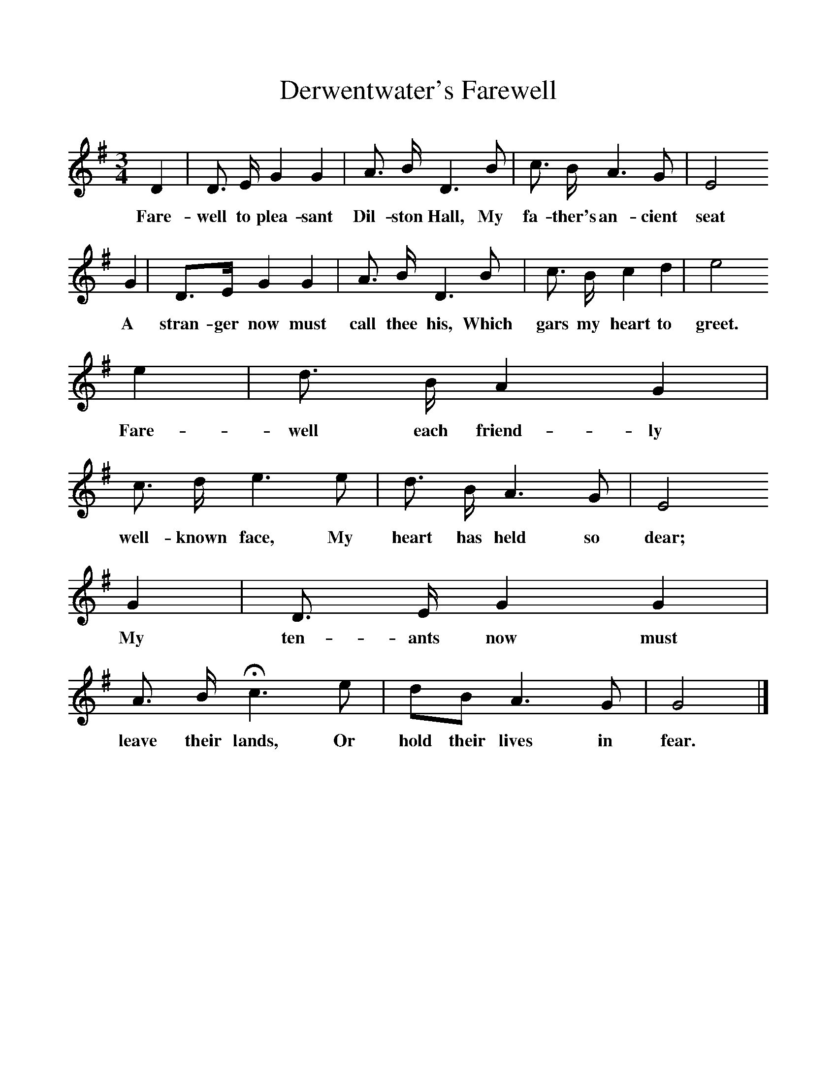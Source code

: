 %%scale 1
X:1     %Music
T:Derwentwater's Farewell
B:Bruce and Stokoe, Northumbrian Mistrelsy,  Newcastle, 1882
S:Hogg's Jacobite Relics of Scotland
Z: Via Mr Surtees of Mainsforth
F:http://www.folkinfo.org/songs
M:3/4     %Meter
L:1/8     %
K:G
D2 |D3/2 E/ G2 G2 |A3/2 B/ D3 B |c3/2 B/ A3 G | E4
w:Fare-well to plea-sant Dil-ston Hall, My fa-ther's an-cient seat
G2 |D3/2E/ G2 G2 |A3/2 B/ D3 B |c3/2 B/ c2 d2 | e4
w:A stran-ger now must call thee his, Which gars my heart to greet.
e2 |d3/2 B/ A2 G2 |c3/2 d/ e3 e |d3/2 B/ A3 G | E4
w:Fare-well each friend-ly well-known face, My heart has held so dear;
G2 |D3/2 E/ G2 G2 |A3/2 B/ Hc3 e |dB A3 G | G4 |]
w:My ten-ants now must leave their lands, Or hold their lives in fear. 